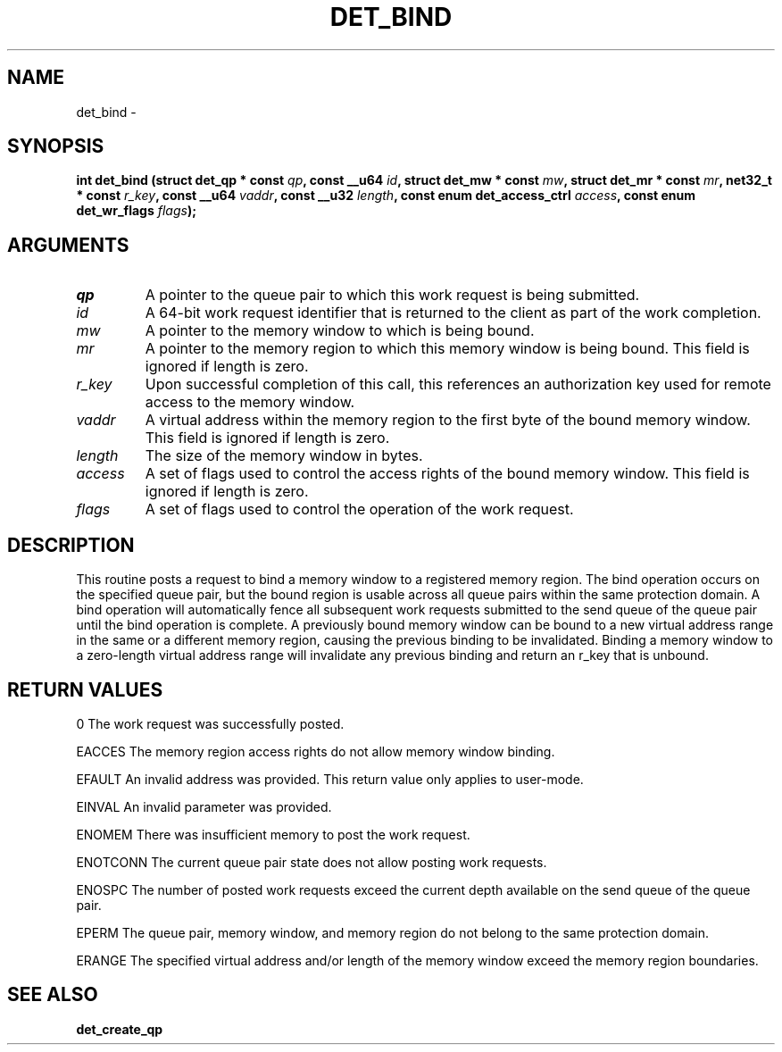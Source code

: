 .\" This manpage has been automatically generated by docbook2man 
.\" from a DocBook document.  This tool can be found at:
.\" <http://shell.ipoline.com/~elmert/comp/docbook2X/> 
.\" Please send any bug reports, improvements, comments, patches, 
.\" etc. to Steve Cheng <steve@ggi-project.org>.
.TH "DET_BIND" "3" "24 July 2008" "" ""

.SH NAME
det_bind \- 
.SH SYNOPSIS
.sp
\fB
.sp
int det_bind  (struct det_qp * const \fIqp\fB, const __u64 \fIid\fB, struct det_mw * const \fImw\fB, struct det_mr * const \fImr\fB, net32_t * const \fIr_key\fB, const __u64 \fIvaddr\fB, const __u32 \fIlength\fB, const enum det_access_ctrl \fIaccess\fB, const enum det_wr_flags \fIflags\fB);
\fR
.SH "ARGUMENTS"
.TP
\fB\fIqp\fB\fR
A pointer to the queue pair to which this work
request is being submitted.
.TP
\fB\fIid\fB\fR
A 64-bit work request identifier that is returned
to the client as part of the work completion.
.TP
\fB\fImw\fB\fR
A pointer to the memory window to which is being
bound.
.TP
\fB\fImr\fB\fR
A pointer to the memory region to which this memory
window is being bound.  This field is ignored if
length is zero.
.TP
\fB\fIr_key\fB\fR
Upon successful completion of this call, this
references an authorization key used for remote
access to the memory window.
.TP
\fB\fIvaddr\fB\fR
A virtual address within the memory region to the
first byte of the bound memory window.  This field
is ignored if length is zero.
.TP
\fB\fIlength\fB\fR
The size of the memory window in bytes.
.TP
\fB\fIaccess\fB\fR
A set of flags used to control the access rights
of the bound memory window.  This field is ignored
if length is zero.
.TP
\fB\fIflags\fB\fR
A set of flags used to control the operation of
the work request.
.SH "DESCRIPTION"
.PP
This routine posts a request to bind a memory window to a
registered memory region.  The bind operation occurs on the
specified queue pair, but the bound region is usable across
all queue pairs within the same protection domain.  A bind
operation will automatically fence all subsequent work
requests submitted to the send queue of the queue pair until
the bind operation is complete.  A previously bound memory
window can be bound to a new virtual address range in the
same or a different memory region, causing the previous
binding to be invalidated.  Binding a memory window to
a zero-length virtual address range will invalidate any
previous binding and return an r_key that is unbound.
.SH "RETURN VALUES"
.PP
0
The work request was successfully posted.
.PP
EACCES
The memory region access rights do not allow memory window binding.
.PP
EFAULT
An invalid address was provided.  This return value only applies
to user-mode.
.PP
EINVAL
An invalid parameter was provided.
.PP
ENOMEM
There was insufficient memory to post the work request.
.PP
ENOTCONN
The current queue pair state does not allow posting work requests.
.PP
ENOSPC
The number of posted work requests exceed the current depth
available on the send queue of the queue pair.
.PP
EPERM
The queue pair, memory window, and memory region do not belong to
the same protection domain.
.PP
ERANGE
The specified virtual address and/or length of the memory window
exceed the memory region boundaries.
.SH "SEE ALSO"
.PP
\fBdet_create_qp\fR
